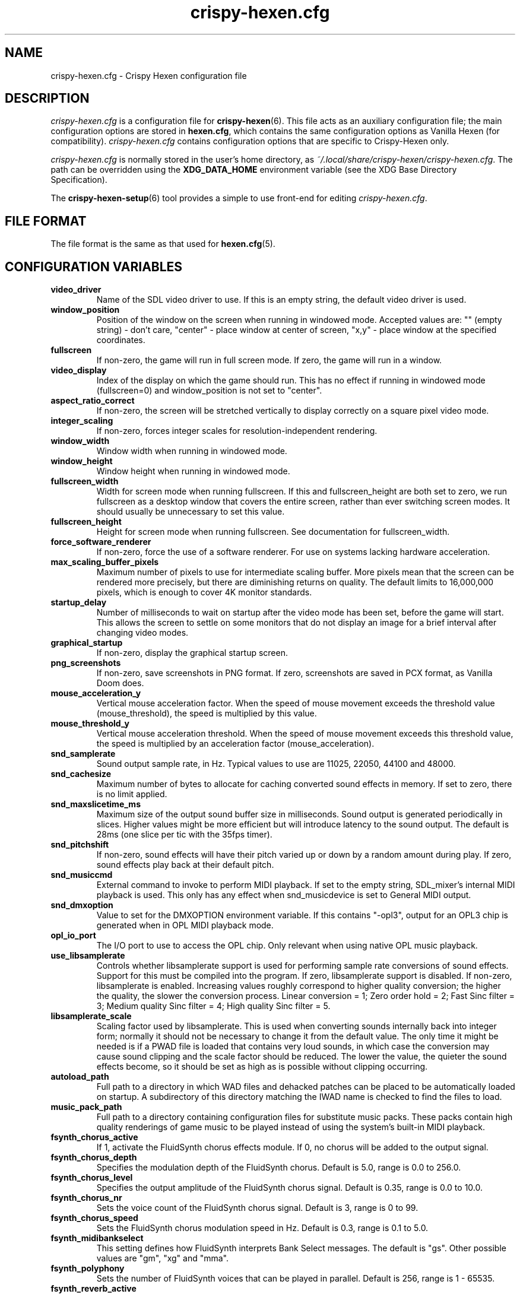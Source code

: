 .TH crispy\-hexen.cfg 5
.SH NAME
crispy\-hexen.cfg \- Crispy Hexen configuration file
.SH DESCRIPTION
.PP
\fIcrispy\-hexen.cfg\fR
is a configuration file for \fBcrispy\-hexen\fR(6).  This file acts
as an auxiliary configuration file; the main configuration options
are stored in \fBhexen.cfg\fR, which contains the same configuration
options as Vanilla Hexen (for compatibility).  \fIcrispy\-hexen.cfg\fR
contains configuration options that are specific to Crispy\-Hexen
only.
.PP
\fIcrispy\-hexen.cfg\fR is normally stored in the user's home directory,
as \fI~/.local/share/crispy\-hexen/crispy\-hexen.cfg\fR.  The path can be
overridden using the \fBXDG_DATA_HOME\fR environment variable (see the XDG
Base Directory Specification).
.PP
The \fBcrispy\-hexen\-setup\fR(6) tool provides a simple to use front-end
for editing \fIcrispy\-hexen.cfg\fR.
.SH FILE FORMAT
.PP
The file format is the same as that used for \fBhexen.cfg\fR(5).
.br

.SH CONFIGURATION VARIABLES
.TP
\fBvideo_driver\fR
Name of the SDL video driver to use.  If this is an empty string, the default video driver is used. 
.TP
\fBwindow_position\fR
Position of the window on the screen when running in windowed mode. Accepted values are: "" (empty string) \- don't care, "center" \- place window at center of screen, "x,y" \- place window at the specified coordinates. 
.TP
\fBfullscreen\fR
If non\-zero, the game will run in full screen mode.  If zero, the game will run in a window. 
.TP
\fBvideo_display\fR
Index of the display on which the game should run. This has no effect if running in windowed mode (fullscreen=0) and window_position is not set to "center". 
.TP
\fBaspect_ratio_correct\fR
If non\-zero, the screen will be stretched vertically to display correctly on a square pixel video mode. 
.TP
\fBinteger_scaling\fR
If non\-zero, forces integer scales for resolution\-independent rendering. 
.TP
\fBwindow_width\fR
Window width when running in windowed mode. 
.TP
\fBwindow_height\fR
Window height when running in windowed mode. 
.TP
\fBfullscreen_width\fR
Width for screen mode when running fullscreen. If this and fullscreen_height are both set to zero, we run fullscreen as a desktop window that covers the entire screen, rather than ever switching screen modes. It should usually be unnecessary to set this value. 
.TP
\fBfullscreen_height\fR
Height for screen mode when running fullscreen. See documentation for fullscreen_width. 
.TP
\fBforce_software_renderer\fR
If non\-zero, force the use of a software renderer. For use on systems lacking hardware acceleration. 
.TP
\fBmax_scaling_buffer_pixels\fR
Maximum number of pixels to use for intermediate scaling buffer. More pixels mean that the screen can be rendered more precisely, but there are diminishing returns on quality. The default limits to 16,000,000 pixels, which is enough to cover 4K monitor standards. 
.TP
\fBstartup_delay\fR
Number of milliseconds to wait on startup after the video mode has been set, before the game will start.  This allows the screen to settle on some monitors that do not display an image for a brief interval after changing video modes. 
.TP
\fBgraphical_startup\fR
If non\-zero, display the graphical startup screen. 
.TP
\fBpng_screenshots\fR
If non\-zero, save screenshots in PNG format. If zero, screenshots are saved in PCX format, as Vanilla Doom does. 
.TP
\fBmouse_acceleration_y\fR
Vertical mouse acceleration factor.  When the speed of mouse movement exceeds the threshold value (mouse_threshold), the speed is multiplied by this value. 
.TP
\fBmouse_threshold_y\fR
Vertical mouse acceleration threshold.  When the speed of mouse movement exceeds this threshold value, the speed is multiplied by an acceleration factor (mouse_acceleration). 
.TP
\fBsnd_samplerate\fR
Sound output sample rate, in Hz.  Typical values to use are 11025, 22050, 44100 and 48000. 
.TP
\fBsnd_cachesize\fR
Maximum number of bytes to allocate for caching converted sound effects in memory. If set to zero, there is no limit applied. 
.TP
\fBsnd_maxslicetime_ms\fR
Maximum size of the output sound buffer size in milliseconds. Sound output is generated periodically in slices. Higher values might be more efficient but will introduce latency to the sound output. The default is 28ms (one slice per tic with the 35fps timer). 
.TP
\fBsnd_pitchshift\fR
If non\-zero, sound effects will have their pitch varied up or down by a random amount during play. If zero, sound effects play back at their default pitch. 
.TP
\fBsnd_musiccmd\fR
External command to invoke to perform MIDI playback. If set to the empty string, SDL_mixer's internal MIDI playback is used. This only has any effect when snd_musicdevice is set to General MIDI output. 
.TP
\fBsnd_dmxoption\fR
Value to set for the DMXOPTION environment variable. If this contains "\-opl3", output for an OPL3 chip is generated when in OPL MIDI playback mode. 
.TP
\fBopl_io_port\fR
The I/O port to use to access the OPL chip.  Only relevant when using native OPL music playback. 
.TP
\fBuse_libsamplerate\fR
Controls whether libsamplerate support is used for performing sample rate conversions of sound effects.  Support for this must be compiled into the program. If zero, libsamplerate support is disabled.  If non\-zero, libsamplerate is enabled. Increasing values roughly correspond to higher quality conversion; the higher the quality, the slower the conversion process.  Linear conversion = 1; Zero order hold = 2; Fast Sinc filter = 3; Medium quality Sinc filter = 4; High quality Sinc filter = 5. 
.TP
\fBlibsamplerate_scale\fR
Scaling factor used by libsamplerate. This is used when converting sounds internally back into integer form; normally it should not be necessary to change it from the default value. The only time it might be needed is if a PWAD file is loaded that contains very loud sounds, in which case the conversion may cause sound clipping and the scale factor should be reduced. The lower the value, the quieter the sound effects become, so it should be set as high as is possible without clipping occurring. 
.TP
\fBautoload_path\fR
Full path to a directory in which WAD files and dehacked patches can be placed to be automatically loaded on startup. A subdirectory of this directory matching the IWAD name is checked to find the files to load. 
.TP
\fBmusic_pack_path\fR
Full path to a directory containing configuration files for substitute music packs. These packs contain high quality renderings of game music to be played instead of using the system's built\-in MIDI playback. 
.TP
\fBfsynth_chorus_active\fR
If 1, activate the FluidSynth chorus effects module. If 0, no chorus will be added to the output signal. 
.TP
\fBfsynth_chorus_depth\fR
Specifies the modulation depth of the FluidSynth chorus. Default is 5.0, range is 0.0 to 256.0. 
.TP
\fBfsynth_chorus_level\fR
Specifies the output amplitude of the FluidSynth chorus signal. Default is 0.35, range is 0.0 to 10.0. 
.TP
\fBfsynth_chorus_nr\fR
Sets the voice count of the FluidSynth chorus signal. Default is 3, range is 0 to 99. 
.TP
\fBfsynth_chorus_speed\fR
Sets the FluidSynth chorus modulation speed in Hz. Default is 0.3, range is 0.1 to 5.0. 
.TP
\fBfsynth_midibankselect\fR
This setting defines how FluidSynth interprets Bank Select messages. The default is "gs". Other possible values are "gm", "xg" and "mma". 
.TP
\fBfsynth_polyphony\fR
Sets the number of FluidSynth voices that can be played in parallel. Default is 256, range is 1 \- 65535. 
.TP
\fBfsynth_reverb_active\fR
If 1, activate the FluidSynth reverb effects module. If 0, no reverb will be added to the output signal. 
.TP
\fBfsynth_reverb_damp\fR
Sets the amount of FluidSynth reverb damping. Default is 0.4, range is 0.0 to 1.0. 
.TP
\fBfsynth_reverb_level\fR
Sets the FluidSynth reverb amplitude. Default is 0.15, range is 0.0 \- 1.0. 
.TP
\fBfsynth_reverb_roomsize\fR
Sets the room size(i.e. amount of wet) FluidSynth reverb. Default is 0.6, range is 0.0 \- 1.0. 
.TP
\fBfsynth_reverb_width\fR
Sets the stereo spread of the FluidSynth reverb signal. Default is 0.4, range is 0.0 \- 100.0. 
.TP
\fBfsynth_gain\fR
Fine tune the FluidSynth output level. Default is 1.0, range is 0.0 \- 10.0. 
.TP
\fBfsynth_sf_path\fR
Full path to a soundfont file to use with FluidSynth MIDI playback. 
.TP
\fBtimidity_cfg_path\fR
Full path to a Timidity configuration file to use for MIDI playback. The file will be evaluated from the directory where it is evaluated, so there is no need to add "dir" commands into it. 
.TP
\fBgus_patch_path\fR
Path to GUS patch files to use when operating in GUS emulation mode. 
.TP
\fBgus_ram_kb\fR
Number of kilobytes of RAM to use in GUS emulation mode. Valid values are 256, 512, 768 or 1024. 
.TP
\fBwinmm_midi_device\fR
MIDI device for native Windows MIDI. 
.TP
\fBwinmm_complevel\fR
Compatibility level for native Windows MIDI, default 1. Valid values are 0 (Vanilla), 1 (Standard), 2 (Full). 
.TP
\fBwinmm_reset_type\fR
Reset device type for native Windows MIDI, default 1. Valid values are 0 (None), 1 (GM Mode), 2 (GS Mode), 3 (XG Mode). 
.TP
\fBwinmm_reset_delay\fR
Reset device delay for native Windows MIDI, default 0, median value 100 ms. 
.TP
\fBvanilla_keyboard_mapping\fR
If non\-zero, the game behaves like Vanilla Doom, always assuming an American keyboard mapping.  If this has a value of zero, the native keyboard mapping of the keyboard is used. 
.TP
\fBa11y_sector_lighting\fR
If zero, this disables sectors changing their light level. 
.TP
\fBa11y_extra_lighting\fR
Amount of extra light to add to the game scene. 
.TP
\fBa11y_weapon_flash\fR
If zero, this disables weapon flashes changing the ambient light level and flickering of torches. 
.TP
\fBa11y_weapon_palette\fR
If zero, this disables weapon palette changes 
.TP
\fBa11y_weapon_pspr\fR
If zero, this disables rendering of weapon flashes sprites. 
.TP
\fBa11y_palette_changes\fR
If zero, this disables palette changes upon damage, item pickup, or when wearing the radiation suit. 
.TP
\fBa11y_invul_colormap\fR
If zero, this disables colormap changes during invulnerability. 
.TP
\fBplayer_name\fR
Name to use in network games for identification.  This is only used on the "waiting" screen while waiting for the game to start. 
.TP
\fBgrabmouse\fR
If this is non\-zero, the mouse will be "grabbed" when running in windowed mode so that it can be used as an input device. When running full screen, this has no effect. 
.TP
\fBnovert\fR
If non\-zero, all vertical mouse movement is ignored.  This emulates the behavior of the "novert" tool available under DOS that performs the same function. 
.TP
\fBmouse_acceleration\fR
Mouse acceleration factor.  When the speed of mouse movement exceeds the threshold value (mouse_threshold), the speed is multiplied by this value. 
.TP
\fBmouse_threshold\fR
Mouse acceleration threshold.  When the speed of mouse movement exceeds this threshold value, the speed is multiplied by an acceleration factor (mouse_acceleration). 
.TP
\fBmouseb_strafeleft\fR
Mouse button to strafe left. 
.TP
\fBmouseb_straferight\fR
Mouse button to strafe right. 
.TP
\fBmouseb_turnleft\fR
Mouse button to turn left. 
.TP
\fBmouseb_turnright\fR
Mouse button to turn right. 
.TP
\fBmouseb_use\fR
Mouse button to "use" an object, eg. a door or switch. 
.TP
\fBmouseb_backward\fR
Mouse button to move backwards. 
.TP
\fBmouseb_prevweapon\fR
Mouse button to cycle to the previous weapon. 
.TP
\fBmouseb_nextweapon\fR
Mouse button to cycle to the next weapon. 
.TP
\fBmouseb_useartifact\fR
Mouse button to use artifact. 
.TP
\fBdclick_use\fR
If non\-zero, double\-clicking a mouse button acts like pressing the "use" key to use an object in\-game, eg. a door or switch. 
.TP
\fBjoystick_guid\fR
SDL GUID string indicating the joystick to use. An empty string indicates that no joystick is configured. 
.TP
\fBjoystick_index\fR
Index of SDL joystick to use; this is only used in the case where multiple identical joystick devices are connected which have the same GUID, to distinguish between devices. 
.TP
\fBuse_analog\fR
If non\-zero, use analog movement when playing with a gamepad. 
.TP
\fBjoystick_x_axis\fR
Joystick axis to use to for horizontal (X) movement. 
.TP
\fBjoystick_x_invert\fR
If non\-zero, movement on the horizontal joystick axis is inverted. 
.TP
\fBjoystick_turn_sensitivity\fR
Joystick turn analog sensitivity, specified as a value between 0 and 20. 
.TP
\fBjoystick_y_axis\fR
Joystick axis to use to for vertical (Y) movement. 
.TP
\fBjoystick_y_invert\fR
If non\-zero, movement on the vertical joystick axis is inverted. 
.TP
\fBjoystick_strafe_axis\fR
Joystick axis to use to for strafing movement. 
.TP
\fBjoystick_strafe_invert\fR
If non\-zero, movement on the joystick axis used for strafing is inverted. 
.TP
\fBjoystick_move_sensitivity\fR
Joystick move and strafe analog sensitivity, specified as a value between 0 and 20. 
.TP
\fBjoystick_look_axis\fR
Joystick axis to use to for looking up and down. 
.TP
\fBjoystick_look_invert\fR
If non\-zero, movement on the joystick axis used for looking is inverted. 
.TP
\fBjoystick_look_sensitivity\fR
Joystick look analog sensitivity, specified as a value between 0 and 20. 
.TP
\fBjoystick_physical_button0\fR
The physical joystick button that corresponds to joystick virtual button #0. 
.TP
\fBjoystick_physical_button1\fR
The physical joystick button that corresponds to joystick virtual button #1. 
.TP
\fBjoystick_physical_button2\fR
The physical joystick button that corresponds to joystick virtual button #2. 
.TP
\fBjoystick_physical_button3\fR
The physical joystick button that corresponds to joystick virtual button #3. 
.TP
\fBjoystick_physical_button4\fR
The physical joystick button that corresponds to joystick virtual button #4. 
.TP
\fBjoystick_physical_button5\fR
The physical joystick button that corresponds to joystick virtual button #5. 
.TP
\fBjoystick_physical_button6\fR
The physical joystick button that corresponds to joystick virtual button #6. 
.TP
\fBjoystick_physical_button7\fR
The physical joystick button that corresponds to joystick virtual button #7. 
.TP
\fBjoystick_physical_button8\fR
The physical joystick button that corresponds to joystick virtual button #8. 
.TP
\fBjoystick_physical_button9\fR
The physical joystick button that corresponds to joystick virtual button #9. 
.TP
\fBjoystick_physical_button10\fR
The physical joystick button that corresponds to joystick virtual button #10. 
.TP
\fBjoystick_physical_button11\fR
The physical joystick button that corresponds to joystick virtual button #11. 
.TP
\fBjoystick_physical_button12\fR
The physical joystick button that corresponds to joystick virtual button #12. 
.TP
\fBjoystick_physical_button13\fR
The physical joystick button that corresponds to joystick virtual button #13. 
.TP
\fBjoystick_physical_button14\fR
The physical joystick button that corresponds to joystick virtual button #14. 
.TP
\fBjoystick_physical_button15\fR
The physical joystick button that corresponds to joystick virtual button #15. 
.TP
\fBjoystick_physical_button16\fR
The physical joystick button that corresponds to joystick virtual button #16. 
.TP
\fBuse_gamepad\fR
If non\-zero, use the SDL_GameController interface instead of the SDL_Joystick interface. 
.TP
\fBgamepad_type\fR
Stores the SDL_GameControllerType of the last configured gamepad. 
.TP
\fBjoystick_x_dead_zone\fR
Joystick x axis dead zone, specified as a percentage of the axis max value. 
.TP
\fBjoystick_y_dead_zone\fR
Joystick y axis dead zone, specified as a percentage of the axis max value. 
.TP
\fBjoystick_strafe_dead_zone\fR
Joystick strafe axis dead zone, specified as a percentage of the axis max value. 
.TP
\fBjoystick_look_dead_zone\fR
Joystick look axis dead zone, specified as a percentage of the axis max value. 
.TP
\fBjoyb_strafeleft\fR
Joystick virtual button to make the player strafe left. 
.TP
\fBjoyb_straferight\fR
Joystick virtual button to make the player strafe right. 
.TP
\fBjoyb_menu_activate\fR
Joystick virtual button to activate the menu. 
.TP
\fBjoyb_toggle_automap\fR
Joystick virtual button to toggle the automap. 
.TP
\fBjoyb_prevweapon\fR
Joystick virtual button that cycles to the previous weapon. 
.TP
\fBjoyb_nextweapon\fR
Joystick virtual button that cycles to the next weapon. 
.TP
\fBjoyb_useartifact\fR
Joystick virtual button to activate artifact. 
.TP
\fBjoyb_invleft\fR
Joystick virtual button to move left in the inventory. 
.TP
\fBjoyb_invright\fR
Joystick virtual button to move right in the inventory. 
.TP
\fBjoyb_flyup\fR
Joystick virtual button to fly up. 
.TP
\fBjoyb_flydown\fR
Joystick virtual button to fly down. 
.TP
\fBjoyb_flycenter\fR
Joystick virtual button to center flying. 
.TP
\fBkey_pause\fR
Key to pause or unpause the game. 
.TP
\fBkey_menu_activate\fR
Key that activates the menu when pressed. 
.TP
\fBkey_menu_up\fR
Key that moves the cursor up on the menu. 
.TP
\fBkey_menu_down\fR
Key that moves the cursor down on the menu. 
.TP
\fBkey_menu_left\fR
Key that moves the currently selected slider on the menu left. 
.TP
\fBkey_menu_right\fR
Key that moves the currently selected slider on the menu right. 
.TP
\fBkey_menu_back\fR
Key to go back to the previous menu. 
.TP
\fBkey_menu_forward\fR
Key to activate the currently selected menu item. 
.TP
\fBkey_menu_confirm\fR
Key to answer 'yes' to a question in the menu. 
.TP
\fBkey_menu_abort\fR
Key to answer 'no' to a question in the menu. 
.TP
\fBkey_menu_help\fR
Keyboard shortcut to bring up the help screen. 
.TP
\fBkey_menu_save\fR
Keyboard shortcut to bring up the save game menu. 
.TP
\fBkey_menu_load\fR
Keyboard shortcut to bring up the load game menu. 
.TP
\fBkey_menu_volume\fR
Keyboard shortcut to bring up the sound volume menu. 
.TP
\fBkey_menu_detail\fR
Keyboard shortcut to toggle the detail level. 
.TP
\fBkey_menu_qsave\fR
Keyboard shortcut to quicksave the current game. 
.TP
\fBkey_menu_endgame\fR
Keyboard shortcut to end the game. 
.TP
\fBkey_menu_messages\fR
Keyboard shortcut to toggle heads\-up messages. 
.TP
\fBkey_menu_qload\fR
Keyboard shortcut to load the last quicksave. 
.TP
\fBkey_menu_quit\fR
Keyboard shortcut to quit the game. 
.TP
\fBkey_menu_gamma\fR
Keyboard shortcut to toggle the gamma correction level. 
.TP
\fBkey_spy\fR
Keyboard shortcut to switch view in multiplayer. 
.TP
\fBkey_menu_nextlevel\fR
Keyboard shortcut to go to next level. 
.TP
\fBkey_menu_reloadlevel\fR
Keyboard shortcut to restart current level or demo. 
.TP
\fBkey_menu_incscreen\fR
Keyboard shortcut to increase the screen size. 
.TP
\fBkey_menu_decscreen\fR
Keyboard shortcut to decrease the screen size. 
.TP
\fBkey_menu_screenshot\fR
Keyboard shortcut to save a screenshot. 
.TP
\fBkey_menu_cleanscreenshot\fR
Keyboard shortcut to save a clean screenshot. 
.TP
\fBkey_menu_del\fR
Key to delete a savegame. 
.TP
\fBkey_map_toggle\fR
Key to toggle the map view. 
.TP
\fBkey_map_north\fR
Key to pan north when in the map view. 
.TP
\fBkey_map_south\fR
Key to pan south when in the map view. 
.TP
\fBkey_map_east\fR
Key to pan east when in the map view. 
.TP
\fBkey_map_west\fR
Key to pan west when in the map view. 
.TP
\fBkey_map_zoomin\fR
Key to zoom in when in the map view. 
.TP
\fBkey_map_zoomout\fR
Key to zoom out when in the map view. 
.TP
\fBkey_map_maxzoom\fR
Key to zoom out the maximum amount when in the map view. 
.TP
\fBkey_map_follow\fR
Key to toggle follow mode when in the map view. 
.TP
\fBkey_map_grid\fR
Key to toggle the grid display when in the map view. 
.TP
\fBkey_map_mark\fR
Key to set a mark when in the map view. 
.TP
\fBkey_map_clearmark\fR
Key to clear all marks when in the map view. 
.TP
\fBkey_map_overlay\fR
Key to toggle the overlay mode when in the map view. 
.TP
\fBkey_map_rotate\fR
Key to toggle the rotate mode when in the map view. 
.TP
\fBmouseb_mapzoomin\fR
Mouse button to zoom in when in the map view. 
.TP
\fBmouseb_mapzoomout\fR
Mouse button to zoom out when in the map view. 
.TP
\fBmouseb_mapmaxzoom\fR
Mouse button to zoom out the max amount when in the map view. 
.TP
\fBmouseb_mapfollow\fR
Mouse button to toggle follow mode when in the map view. 
.TP
\fBkey_weapon1\fR
Key to select weapon 1. 
.TP
\fBkey_weapon2\fR
Key to select weapon 2. 
.TP
\fBkey_weapon3\fR
Key to select weapon 3. 
.TP
\fBkey_weapon4\fR
Key to select weapon 4. 
.TP
\fBkey_weapon5\fR
Key to select weapon 5. 
.TP
\fBkey_weapon6\fR
Key to select weapon 6. 
.TP
\fBkey_weapon7\fR
Key to select weapon 7. 
.TP
\fBkey_weapon8\fR
Key to select weapon 8. 
.TP
\fBkey_prevweapon\fR
Key to cycle to the previous weapon. 
.TP
\fBkey_nextweapon\fR
Key to cycle to the next weapon. 
.TP
\fBkey_arti_all\fR
Key to use one of each artifact. 
.TP
\fBkey_arti_health\fR
Key to use "quartz flask" artifact. 
.TP
\fBkey_arti_poisonbag\fR
Key to use "flechette" artifact. 
.TP
\fBkey_arti_blastradius\fR
Key to use "disc of repulsion" artifact. 
.TP
\fBkey_arti_teleport\fR
Key to use "chaos device" artifact. 
.TP
\fBkey_arti_teleportother\fR
Key to use "banishment device" artifact. 
.TP
\fBkey_arti_egg\fR
Key to use "porkalator" artifact. 
.TP
\fBkey_arti_invulnerability\fR
Key to use "icon of the defender" artifact. 
.TP
\fBkey_message_refresh\fR
Key to re\-display last message. 
.TP
\fBkey_demo_quit\fR
Key to quit the game when recording a demo. 
.TP
\fBkey_multi_msg\fR
Key to send a message during multiplayer games. 
.TP
\fBkey_multi_msgplayer1\fR
Key to send a message to player 1 during multiplayer games. 
.TP
\fBkey_multi_msgplayer2\fR
Key to send a message to player 2 during multiplayer games. 
.TP
\fBkey_multi_msgplayer3\fR
Key to send a message to player 3 during multiplayer games. 
.TP
\fBkey_multi_msgplayer4\fR
Key to send a message to player 4 during multiplayer games. 
.TP
\fBkey_multi_msgplayer5\fR
Key to send a message to player 5 during multiplayer games. 
.TP
\fBkey_multi_msgplayer6\fR
Key to send a message to player 6 during multiplayer games. 
.TP
\fBkey_multi_msgplayer7\fR
Key to send a message to player 7 during multiplayer games. 
.TP
\fBkey_multi_msgplayer8\fR
Key to send a message to player 8 during multiplayer games. 
.TP
\fBkey_reverse\fR
Quick 180° reverse. 
.TP
\fBcrispy_defaultskill\fR
Default difficulty when starting a new game. 
.TP
\fBcrispy_fpslimit\fR
Limit framerate to this value in frames per second. 
.TP
\fBcrispy_gamma\fR
Crispy's variable to support intermediate and negative gamma levels. 
.TP
\fBcrispy_translucency\fR
Enable translucency.

.SH SEE ALSO
\fBcrispy\-hexen\fR(6),
\fBhexen.cfg\fR(5),
\fBcrispy\-hexen\-setup\fR(6)

